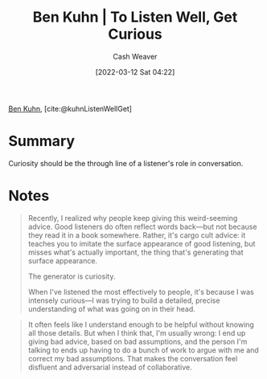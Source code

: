 :PROPERTIES:
:ROAM_REFS: [cite:@kuhnListenWellGet]
:ID:       617eec3a-89c3-4b9f-9074-47d4bf4e69fd
:END:
#+title: Ben Kuhn | To Listen Well, Get Curious
#+author: Cash Weaver
#+date: [2022-03-12 Sat 04:22]
#+filetags: :reference:
#+hugo_auto_set_lastmod: t
 
[[id:12b9ccec-dfcb-473d-83b7-1daa9f450ed0][Ben Kuhn]], [cite:@kuhnListenWellGet]

* Summary

Curiosity should be the through line of a listener's role in conversation.

* Notes

#+begin_quote
Recently, I realized why people keep giving this weird-seeming advice. Good listeners do often reflect words back—but not because they read it in a book somewhere. Rather, it's cargo cult advice: it teaches you to imitate the surface appearance of good listening, but misses what's actually important, the thing that's generating that surface appearance.

The generator is curiosity.

When I've listened the most effectively to people, it's because I was intensely curious—I was trying to build a detailed, precise understanding of what was going on in their head.
#+end_quote

#+begin_quote
It often feels like I understand enough to be helpful without knowing all those details. But when I think that, I'm usually wrong: I end up giving bad advice, based on bad assumptions, and the person I'm talking to ends up having to do a bunch of work to argue with me and correct my bad assumptions. That makes the conversation feel disfluent and adversarial instead of collaborative.
#+end_quote

#+print_bibliography:
